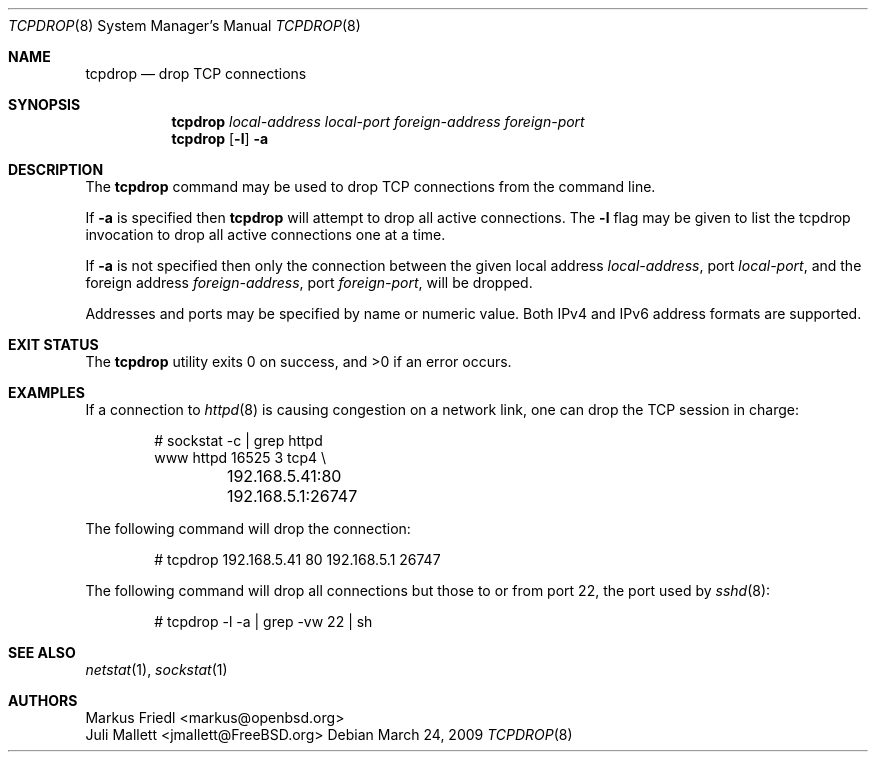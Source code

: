 .\"	$OpenBSD: tcpdrop.8,v 1.5 2004/05/24 13:57:31 jmc Exp $
.\"
.\" Copyright (c) 2009 Juli Mallett <jmallett@FreeBSD.org>
.\" Copyright (c) 2004 Markus Friedl <markus@openbsd.org>
.\"
.\" Permission to use, copy, modify, and distribute this software for any
.\" purpose with or without fee is hereby granted, provided that the above
.\" copyright notice and this permission notice appear in all copies.
.\"
.\" THE SOFTWARE IS PROVIDED "AS IS" AND THE AUTHOR DISCLAIMS ALL WARRANTIES
.\" WITH REGARD TO THIS SOFTWARE INCLUDING ALL IMPLIED WARRANTIES OF
.\" MERCHANTABILITY AND FITNESS. IN NO EVENT SHALL THE AUTHOR BE LIABLE FOR
.\" ANY SPECIAL, DIRECT, INDIRECT, OR CONSEQUENTIAL DAMAGES OR ANY DAMAGES
.\" WHATSOEVER RESULTING FROM LOSS OF USE, DATA OR PROFITS, WHETHER IN AN
.\" ACTION OF CONTRACT, NEGLIGENCE OR OTHER TORTIOUS ACTION, ARISING OUT OF
.\" OR IN CONNECTION WITH THE USE OR PERFORMANCE OF THIS SOFTWARE.
.\"
.\" $FreeBSD: projects/armv6/usr.sbin/tcpdrop/tcpdrop.8 220965 2011-04-23 05:56:06Z maxim $
.\"
.Dd March 24, 2009
.Dt TCPDROP 8
.Os
.Sh NAME
.Nm tcpdrop
.Nd drop TCP connections
.Sh SYNOPSIS
.Nm tcpdrop
.Ar local-address
.Ar local-port
.Ar foreign-address
.Ar foreign-port
.Nm tcpdrop
.Op Fl l
.Fl a
.Sh DESCRIPTION
The
.Nm
command may be used to drop TCP connections from the command line.
.Pp
If
.Fl a
is specified then
.Nm
will attempt to drop all active connections.
The
.Fl l
flag may be given to list the tcpdrop invocation to drop all active
connections one at a time.
.Pp
If
.Fl a
is not specified then only the connection between the given local
address
.Ar local-address ,
port
.Ar local-port ,
and the foreign address
.Ar foreign-address ,
port
.Ar foreign-port ,
will be dropped.
.Pp
Addresses and ports may be specified by name or numeric value.
Both IPv4 and IPv6 address formats are supported.
.Sh EXIT STATUS
.Ex -std
.Sh EXAMPLES
If a connection to
.Xr httpd 8
is causing congestion on a network link, one can drop the TCP session
in charge:
.Bd -literal -offset indent
# sockstat -c | grep httpd
www      httpd      16525 3  tcp4 \e
	192.168.5.41:80      192.168.5.1:26747
.Ed
.Pp
The following command will drop the connection:
.Bd -literal -offset indent
# tcpdrop 192.168.5.41 80 192.168.5.1 26747
.Ed
.Pp
The following command will drop all connections but those to or from
port 22, the port used by
.Xr sshd 8 :
.Bd -literal -offset indent
# tcpdrop -l -a | grep -vw 22 | sh
.Ed
.Sh SEE ALSO
.Xr netstat 1 ,
.Xr sockstat 1
.Sh AUTHORS
.An Markus Friedl Aq markus@openbsd.org
.An Juli Mallett Aq jmallett@FreeBSD.org

